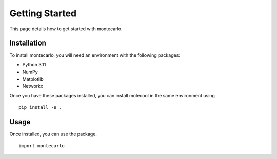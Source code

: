 Getting Started
===============

This page details how to get started with montecarlo. 

Installation
------------
To install montecarlo, you will need an environment with the following packages:

* Python 3.11
* NumPy
* Matplotlib
* Networkx

Once you have these packages installed, you can install molecool in the same environment using
::

    pip install -e .

Usage
-------
Once installed, you can use the package.
::

    import montecarlo